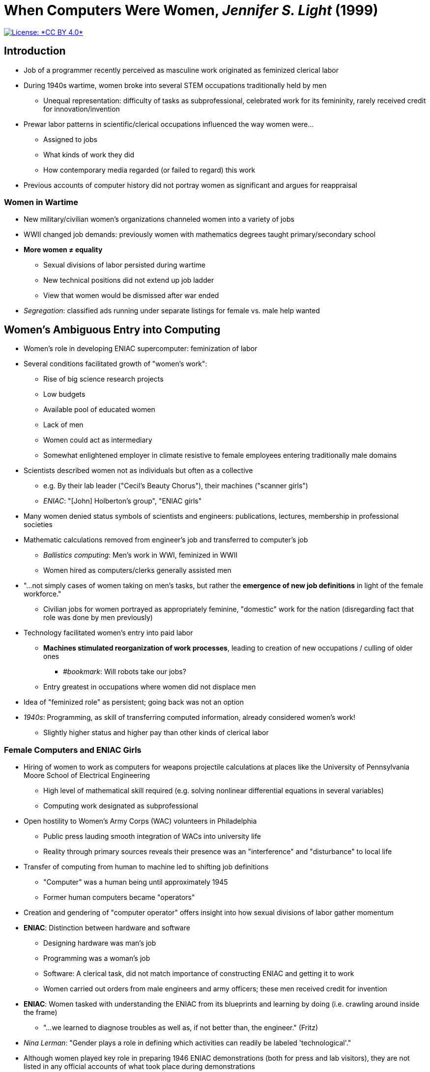 = When Computers Were Women, _Jennifer S. Light_ (1999)

[link=https://creativecommons.org/licenses/by/4.0/]
image::https://img.shields.io/badge/License-CC%20BY%204.0-lightgrey.svg[License: *CC BY 4.0*]

== Introduction

* Job of a programmer recently perceived as masculine work originated as feminized clerical labor
* During 1940s wartime, women broke into several STEM occupations traditionally held by men
** Unequal representation: difficulty of tasks as subprofessional, celebrated work for its femininity, rarely received credit for innovation/invention
* Prewar labor patterns in scientific/clerical occupations influenced the way women were…
** Assigned to jobs
** What kinds of work they did
** How contemporary media regarded (or failed to regard) this work
* Previous accounts of computer history did not portray women as significant and argues for reappraisal

=== Women in Wartime

* New military/civilian women's organizations channeled women into a variety of jobs
* WWII changed job demands: previously women with mathematics degrees taught primary/secondary school
* *More women ≠ equality*
** Sexual divisions of labor persisted during wartime
** New technical positions did not extend up job ladder
** View that women would be dismissed after war ended
* _Segregation_: classified ads running under separate listings for female vs. male help wanted


== Women's Ambiguous Entry into Computing

* Women's role in developing ENIAC supercomputer: feminization of labor
* Several conditions facilitated growth of "women's work":
** Rise of big science research projects
** Low budgets
** Available pool of educated women
** Lack of men
** Women could act as intermediary
** Somewhat enlightened employer in climate resistive to female employees entering traditionally male domains
* Scientists described women not as individuals but often as a collective
** e.g. By their lab leader ("Cecil's Beauty Chorus"), their machines ("scanner girls")
** _ENIAC_: "[John] Holberton's group", "ENIAC girls"
* Many women denied status symbols of scientists and engineers: publications, lectures, membership in professional societies
* Mathematic calculations removed from engineer's job and transferred to computer's job
** _Ballistics computing_: Men's work in WWI, feminized in WWII
** Women hired as computers/clerks generally assisted men
* "…not simply cases of women taking on men's tasks, but rather the *emergence of new job definitions* in light of the female workforce."
** Civilian jobs for women portrayed as appropriately feminine, "domestic" work for the nation (disregarding fact that role was done by men previously)
* Technology facilitated women's entry into paid labor
** *Machines stimulated reorganization of work processes*, leading to creation of new occupations / culling of older ones
*** _#bookmark_: Will robots take our jobs?
** Entry greatest in occupations where women did not displace men
* Idea of "feminized role" as persistent; going back was not an option
* _1940s_: Programming, as skill of transferring computed information, already considered women's work!
** Slightly higher status and higher pay than other kinds of clerical labor

=== Female Computers and ENIAC Girls

* Hiring of women to work as computers for weapons projectile calculations at places like the University of Pennsylvania Moore School of Electrical Engineering
** High level of mathematical skill required (e.g. solving nonlinear differential equations in several variables)
** Computing work designated as subprofessional
* Open hostility to Women's Army Corps (WAC) volunteers in Philadelphia
** Public press lauding smooth integration of WACs into university life
** Reality through primary sources reveals their presence was an "interference" and "disturbance" to local life
* Transfer of computing from human to machine led to shifting job definitions
** "Computer" was a human being until approximately 1945
** Former human computers became "operators"
* Creation and gendering of "computer operator" offers insight into how sexual divisions of labor gather momentum
* *ENIAC*: Distinction between hardware and software
** Designing hardware was man's job
** Programming was a woman's job
** Software: A clerical task, did not match importance of constructing ENIAC and getting it to work
** Women carried out orders from male engineers and army officers; these men received credit for invention
* *ENIAC*: Women tasked with understanding the ENIAC from its blueprints and learning by doing (i.e. crawling around inside the frame)
** "…we learned to diagnose troubles as well as, if not better than, the engineer." (Fritz)
* _Nina Lerman_: "Gender plays a role in defining which activities can readily be labeled 'technological'."
* Although women played key role in preparing 1946 ENIAC demonstrations (both for press and lab visitors), they are not listed in any official accounts of what took place during demonstrations

=== Contemporary Accounts of ENIAC

* Take a diff: War Department urging women into military and civil service and feeding media uplifting stories of womens' achievements during the war
** Press releases somehow do not mention the women who helped make the machine run
** Workforce division of labor: Lab leads receive sole and full credit for works
*** _#bookmark_: Socialist systems of labor?
** Media publicly hailed hardware designers as having "fathered" the machine; but no mention of women's contributions
* 15 second solve time: Not including time required to set up ENIAC for calculations (work done by women)
* Little to no representation of women in press coverage on ENIAC
** ENIAC 1946 demonstration doubled as vanishing act for female participants (neatly timed with postwar propaganda for women to return to traditional female occupations)
* FBI dropped many of the women hired as cryptographers during the war
** 1946: National Bureau of Standards filled most vacancies on computing staff with male veterans
* 1956 U.S. Department of Labor report reveals four findings on employment opportunities for women mathematicians and statisticians:
** More women mathmaticians/statisticians needed with interesting jobs at bachelor's and graduate levels
** Young women in high school should be encouraged to try STEM and prepare for those fields if they have qualifications
** Young women with teaching skills and mathematical backgrounds should be encouraged to teach
** Mature college women who majored in mathematics, possess teaching qualifications, and have time to work should prepare themselves with refresher courses to teach (anticipated shortage of mathematics teachers)


== Conclusion

* ENIAC story is a highlight of several issues in history/historiography of gender, technology, and labor
* Variance between wartime recruiting literature and historical evaluation of women's actual opportunities is striking
** No moving up the ladder, just adding more rungs at the bottom
* _Matilda effect_: Individuals at top of professional hierarchies received repeated publicity and become part of historical records
** Subordinates do not and quickly drop from historical memory
* Conflict of actual work performed by women contrasted by how employers categorized this work
** Challenges assumption that low-status occupations of women meant womens' work could not be innovative
* Women's invisibility reflects deep-rooted ambivalences about roles of women professionals in labor force
** Permeated power relationships in workplace and media portrayals of women's contributions
** Corollary: https://www.theguardian.com/us-news/2019/jul/10/undocumented-women-farm-workers-texas-mexican[Undocumented, vulnerable, scared: the women who pick your food for $3 an hour]
* Portrayals of women's postwar fate continue ambivalence in women's wartime work
** Women seen as meeting a _temporary_ crisis
** 1943 training to managers: "Women can be trained to do any job you've got—but remember 'a woman is not a man;' A woman is a substitute—like plastic instead of metal." <- WTF?
* Revised history of ENIAC reflects unintentionally "male-centered terms" of history
** *Results in distorted history of technological development leaving women's contributions invisible and promoted a diminished view of women's capabilities in this field*
* "…it becomes critical to write women back into the history they were always part of, in action if not in memory."
